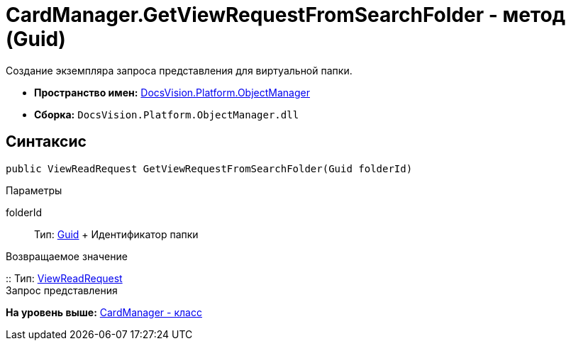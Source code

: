 = CardManager.GetViewRequestFromSearchFolder - метод (Guid)

Создание экземпляра запроса представления для виртуальной папки.

* [.keyword]*Пространство имен:* xref:api/DocsVision/Platform/ObjectManager/ObjectManager_NS.adoc[DocsVision.Platform.ObjectManager]
* [.keyword]*Сборка:* [.ph .filepath]`DocsVision.Platform.ObjectManager.dll`

== Синтаксис

[source,pre,codeblock,language-csharp]
----
public ViewReadRequest GetViewRequestFromSearchFolder(Guid folderId)
----

Параметры

folderId::
  Тип: http://msdn.microsoft.com/ru-ru/library/system.guid.aspx[Guid]
  +
  Идентификатор папки

Возвращаемое значение

::
  Тип: xref:ViewReadRequest_CL.adoc[ViewReadRequest]
  +
  Запрос представления

*На уровень выше:* xref:../../../../api/DocsVision/Platform/ObjectManager/CardManager_CL.adoc[CardManager - класс]
